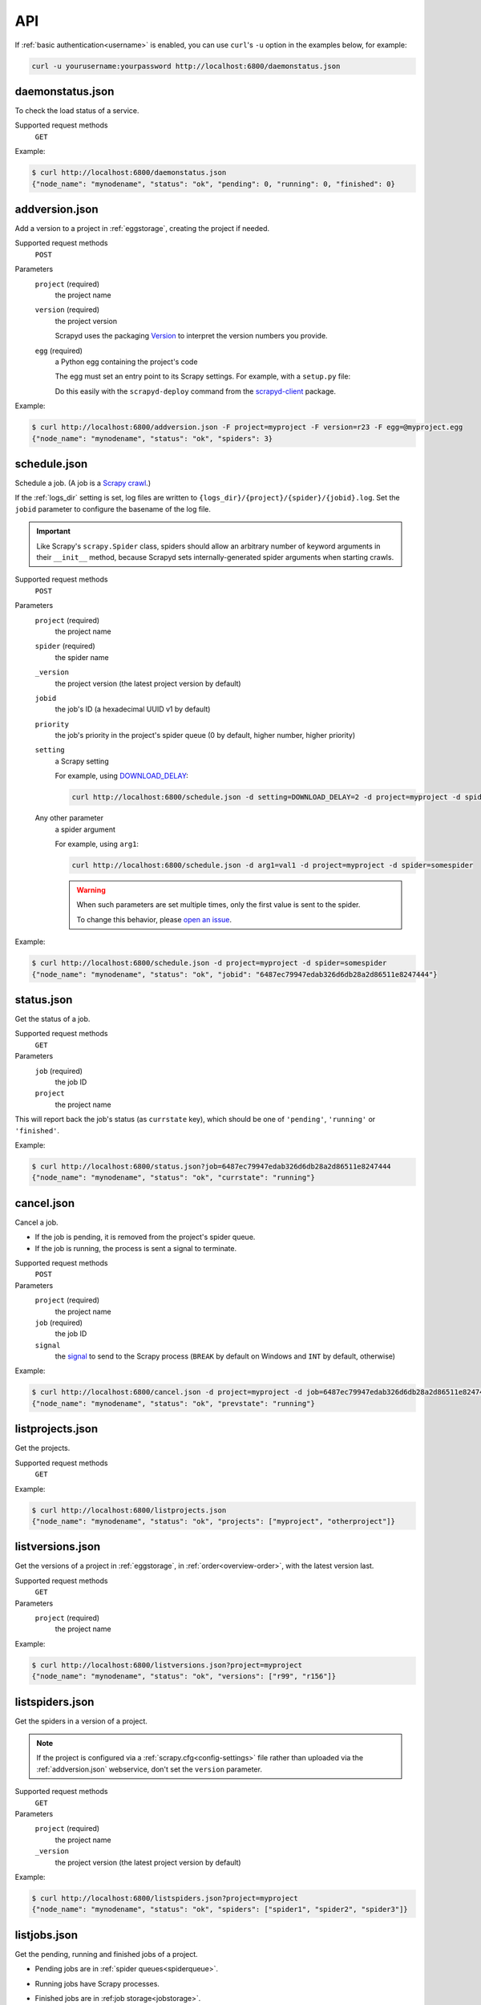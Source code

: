 API
===

If :ref:`basic authentication<username>` is enabled, you can use ``curl``'s ``-u`` option in the examples below, for example:

.. code-block:: shell

   curl -u yourusername:yourpassword http://localhost:6800/daemonstatus.json

.. _daemonstatus.json:

daemonstatus.json
-----------------

.. versionadded:: 1.2.0

To check the load status of a service.

Supported request methods
  ``GET``

Example:

.. code-block:: shell-session

   $ curl http://localhost:6800/daemonstatus.json
   {"node_name": "mynodename", "status": "ok", "pending": 0, "running": 0, "finished": 0}

.. _addversion.json:

addversion.json
---------------

Add a version to a project in :ref:`eggstorage`, creating the project if needed.

Supported request methods
  ``POST``
Parameters
  ``project`` (required)
    the project name
  ``version`` (required)
    the project version

    Scrapyd uses the packaging `Version <https://packaging.pypa.io/en/stable/version.html>`__ to interpret the version numbers you provide.
  ``egg`` (required)
    a Python egg containing the project's code

    The egg must set an entry point to its Scrapy settings. For example, with a ``setup.py`` file:

    .. code-block:: python
       :emphasize-lines: 5

       setup(
           name         = 'project',
           version      = '1.0',
           packages     = find_packages(),
           entry_points = {'scrapy': ['settings = projectname.settings']},
       )

    Do this easily with the ``scrapyd-deploy`` command from the `scrapyd-client <https://github.com/scrapy/scrapyd-client>`__ package.

Example:

.. code-block:: shell-session

   $ curl http://localhost:6800/addversion.json -F project=myproject -F version=r23 -F egg=@myproject.egg
   {"node_name": "mynodename", "status": "ok", "spiders": 3}

.. _schedule.json:

schedule.json
-------------

Schedule a job. (A job is a `Scrapy crawl <https://docs.scrapy.org/en/latest/topics/commands.html#crawl>`__.)

If the :ref:`logs_dir` setting is set, log files are written to ``{logs_dir}/{project}/{spider}/{jobid}.log``. Set the ``jobid`` parameter to configure the basename of the log file.

.. important:: Like Scrapy's ``scrapy.Spider`` class, spiders should allow an arbitrary number of keyword arguments in their ``__init__`` method, because Scrapyd sets internally-generated spider arguments when starting crawls.

Supported request methods
  ``POST``
Parameters
  ``project`` (required)
    the project name
  ``spider`` (required)
    the spider name
  ``_version``
    the project version (the latest project version by default)
  ``jobid``
    the job's ID (a hexadecimal UUID v1 by default)
  ``priority``
    the job's priority in the project's spider queue (0 by default, higher number, higher priority)
  ``setting``
    a Scrapy setting

    For example, using `DOWNLOAD_DELAY <http://doc.scrapy.org/en/latest/topics/settings.html#download-delay>`__:

    .. code-block:: shell

       curl http://localhost:6800/schedule.json -d setting=DOWNLOAD_DELAY=2 -d project=myproject -d spider=somespider
  Any other parameter
    a spider argument

    For example, using ``arg1``:

    .. code-block:: shell

       curl http://localhost:6800/schedule.json -d arg1=val1 -d project=myproject -d spider=somespider

    .. warning::

       When such parameters are set multiple times, only the first value is sent to the spider.

       To change this behavior, please `open an issue <https://github.com/scrapy/scrapyd/issues>`__.

Example:

.. code-block:: shell-session

   $ curl http://localhost:6800/schedule.json -d project=myproject -d spider=somespider
   {"node_name": "mynodename", "status": "ok", "jobid": "6487ec79947edab326d6db28a2d86511e8247444"}

.. _status.json:

status.json
-----------

.. versionadded:: 1.5.0

Get the status of a job.

Supported request methods
  ``GET``
Parameters
  ``job`` (required)
    the job ID
  ``project``
    the project name

This will report back the job's status (as ``currstate`` key), which should be one of ``'pending'``, ``'running'`` or ``'finished'``. 

Example:

.. code-block:: shell-session

   $ curl http://localhost:6800/status.json?job=6487ec79947edab326d6db28a2d86511e8247444
   {"node_name": "mynodename", "status": "ok", "currstate": "running"}

.. _cancel.json:

cancel.json
-----------

Cancel a job.

-  If the job is pending, it is removed from the project's spider queue.
-  If the job is running, the process is sent a signal to terminate.

Supported request methods
  ``POST``
Parameters
  ``project`` (required)
    the project name
  ``job`` (required)
    the job ID
  ``signal``
    the `signal <https://docs.python.org/3/library/signal.html#module-contents>`__ to send to the Scrapy process (``BREAK`` by default on Windows and ``INT`` by default, otherwise)

Example:

.. code-block:: shell-session

   $ curl http://localhost:6800/cancel.json -d project=myproject -d job=6487ec79947edab326d6db28a2d86511e8247444
   {"node_name": "mynodename", "status": "ok", "prevstate": "running"}

.. _listprojects.json:

listprojects.json
-----------------

Get the projects.

Supported request methods
  ``GET``

Example:

.. code-block:: shell-session

   $ curl http://localhost:6800/listprojects.json
   {"node_name": "mynodename", "status": "ok", "projects": ["myproject", "otherproject"]}

.. _listversions.json:

listversions.json
-----------------

Get the versions of a project in :ref:`eggstorage`, in :ref:`order<overview-order>`, with the latest version last.

Supported request methods
  ``GET``
Parameters
  ``project`` (required)
    the project name

Example:

.. code-block:: shell-session

   $ curl http://localhost:6800/listversions.json?project=myproject
   {"node_name": "mynodename", "status": "ok", "versions": ["r99", "r156"]}

.. _listspiders.json:

listspiders.json
----------------

Get the spiders in a version of a project.

.. note:: If the project is configured via a :ref:`scrapy.cfg<config-settings>` file rather than uploaded via the :ref:`addversion.json` webservice, don't set the ``version`` parameter.

Supported request methods
  ``GET``
Parameters
  ``project`` (required)
    the project name
  ``_version``
    the project version (the latest project version by default)

Example:

.. code-block:: shell-session

   $ curl http://localhost:6800/listspiders.json?project=myproject
   {"node_name": "mynodename", "status": "ok", "spiders": ["spider1", "spider2", "spider3"]}

.. _listjobs.json:

listjobs.json
-------------

Get the pending, running and finished jobs of a project.

-  Pending jobs are in :ref:`spider queues<spiderqueue>`.
-  Running jobs have Scrapy processes.
-  Finished jobs are in :ref:job storage<jobstorage>`.

   .. note::

      -  The default :ref:`jobstorage` setting stores jobs in memory, such that jobs are lost when the Scrapyd process ends.
      -  ``log_url`` is ``null`` in the response if :ref:`logs_dir` is disabled or the file doesn't exist.
      -  ``items_url`` is ``null`` in the response if :ref:`items_dir` is disabled or the file doesn't exist.

Supported request methods
  ``GET``
Parameters
  ``project``
    filter results by project name

Example:

.. code-block:: shell-session

   $ curl http://localhost:6800/listjobs.json?project=myproject | python -m json.tool
   {
       "node_name": "mynodename",
       "status": "ok",
       "pending": [
           {
               "id": "78391cc0fcaf11e1b0090800272a6d06",
               "project": "myproject",
               "spider": "spider1",
               "version": "0.1",
               "settings": {"DOWNLOAD_DELAY=2"},
               "args": {"arg1": "val1"},
           }
       ],
       "running": [
           {
               "id": "422e608f9f28cef127b3d5ef93fe9399",
               "project": "myproject",
               "spider": "spider2",
               "pid": 93956,
               "start_time": "2012-09-12 10:14:03.594664",
               "log_url": "/logs/myproject/spider3/2f16646cfcaf11e1b0090800272a6d06.log",
               "items_url": "/items/myproject/spider3/2f16646cfcaf11e1b0090800272a6d06.jl"
           }
       ],
       "finished": [
           {
               "id": "2f16646cfcaf11e1b0090800272a6d06",
               "project": "myproject",
               "spider": "spider3",
               "start_time": "2012-09-12 10:14:03.594664",
               "end_time": "2012-09-12 10:24:03.594664",
               "log_url": "/logs/myproject/spider3/2f16646cfcaf11e1b0090800272a6d06.log",
               "items_url": "/items/myproject/spider3/2f16646cfcaf11e1b0090800272a6d06.jl"
           }
       ]
   }

.. _delversion.json:

delversion.json
---------------

Delete a version of a project from :ref:`eggstorage`. If no versions of the project remain, delete the project, too.

Supported request methods
  ``POST``
Parameters
  ``project`` (required)
    the project name
  ``version`` (required)
    the project version

Example:

.. code-block:: shell-session

   $ curl http://localhost:6800/delversion.json -d project=myproject -d version=r99
   {"node_name": "mynodename", "status": "ok"}

.. _delproject.json:

delproject.json
---------------

Delete a project and its versions from :ref:`eggstorage`.

Supported request methods
  ``POST``
Parameters
  ``project`` (required)
      the project name

Example:

.. code-block:: shell-session

   $ curl http://localhost:6800/delproject.json -d project=myproject
   {"node_name": "mynodename", "status": "ok"}
